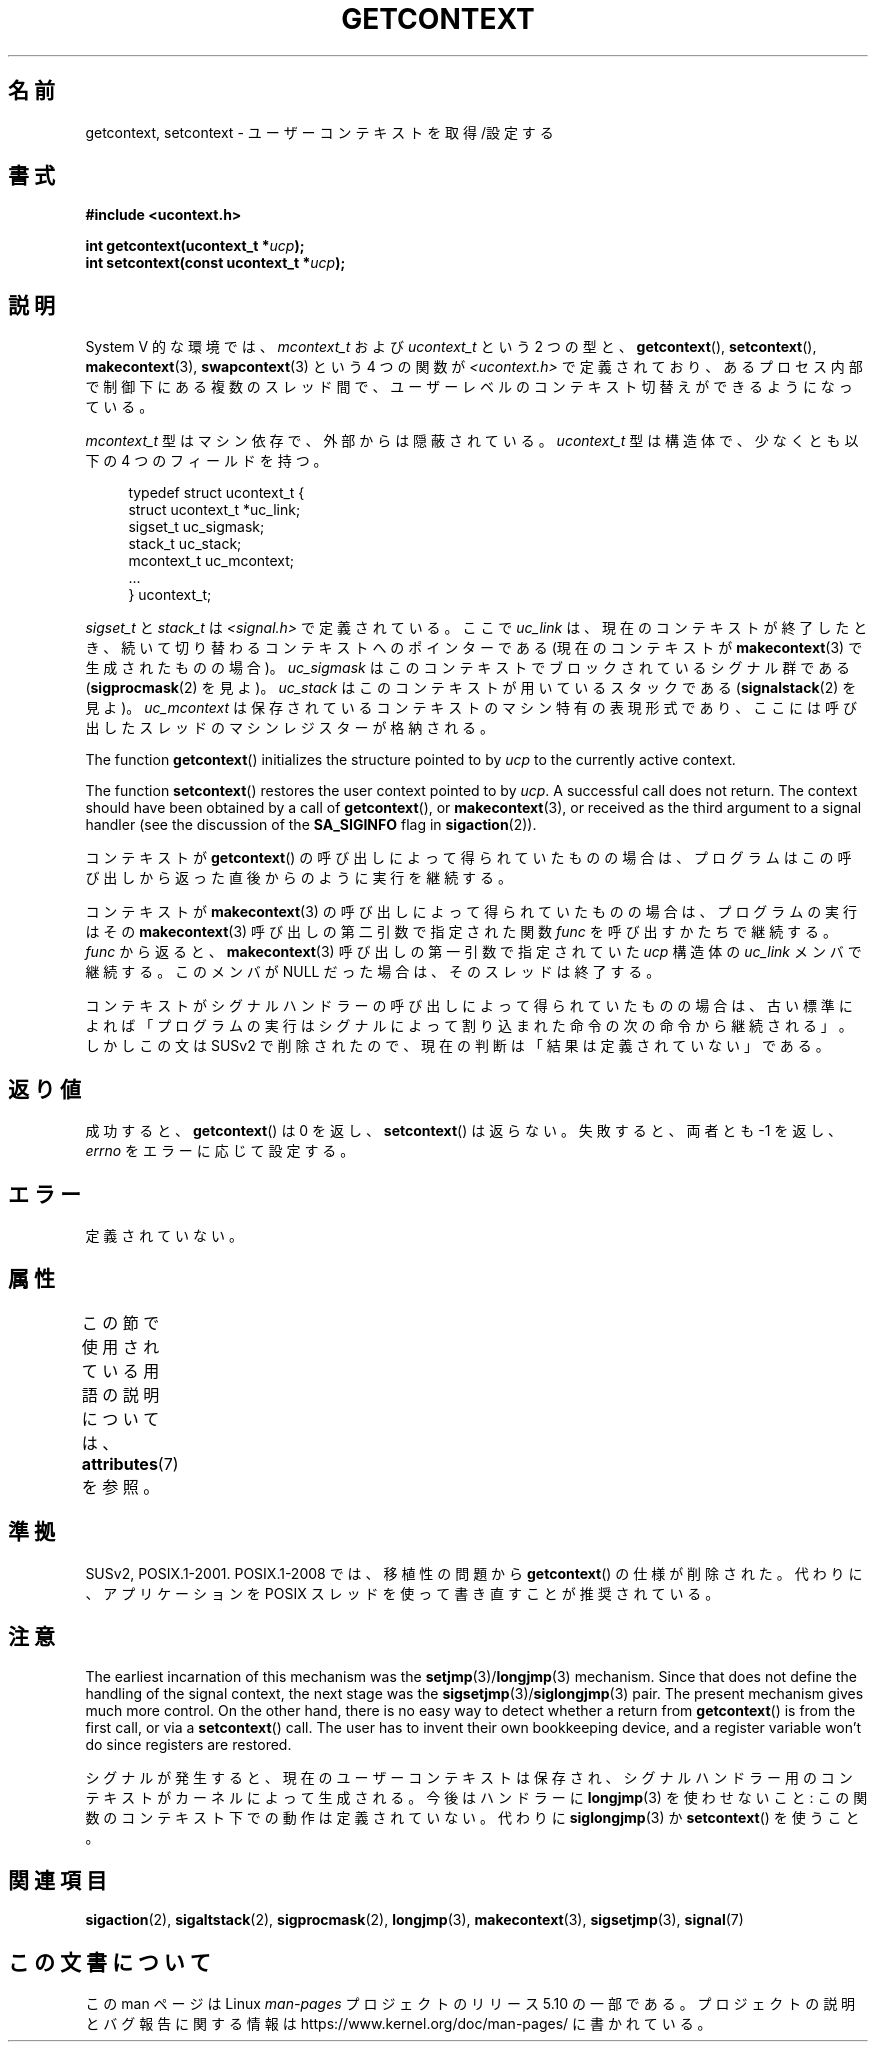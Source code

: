 .\" Copyright (C) 2001 Andries Brouwer (aeb@cwi.nl)
.\"
.\" %%%LICENSE_START(VERBATIM)
.\" Permission is granted to make and distribute verbatim copies of this
.\" manual provided the copyright notice and this permission notice are
.\" preserved on all copies.
.\"
.\" Permission is granted to copy and distribute modified versions of this
.\" manual under the conditions for verbatim copying, provided that the
.\" entire resulting derived work is distributed under the terms of a
.\" permission notice identical to this one.
.\"
.\" Since the Linux kernel and libraries are constantly changing, this
.\" manual page may be incorrect or out-of-date.  The author(s) assume no
.\" responsibility for errors or omissions, or for damages resulting from
.\" the use of the information contained herein.  The author(s) may not
.\" have taken the same level of care in the production of this manual,
.\" which is licensed free of charge, as they might when working
.\" professionally.
.\"
.\" Formatted or processed versions of this manual, if unaccompanied by
.\" the source, must acknowledge the copyright and authors of this work.
.\" %%%LICENSE_END
.\"
.\"*******************************************************************
.\"
.\" This file was generated with po4a. Translate the source file.
.\"
.\"*******************************************************************
.\"
.\" Japanese Version Copyright (c) 2013  Akihiro MOTOKI
.\"         all rights reserved.
.\" Translated 2013-03-25, Akihiro MOTOKI <amotoki@gmail.com>
.\"
.TH GETCONTEXT 3 2020\-12\-21 Linux "Linux Programmer's Manual"
.SH 名前
getcontext, setcontext \- ユーザーコンテキストを取得/設定する
.SH 書式
\fB#include <ucontext.h>\fP
.PP
\fBint getcontext(ucontext_t *\fP\fIucp\fP\fB);\fP
.br
\fBint setcontext(const ucontext_t *\fP\fIucp\fP\fB);\fP
.SH 説明
System V 的な環境では、 \fImcontext_t\fP および \fIucontext_t\fP という 2 つの型と、
\fBgetcontext\fP(), \fBsetcontext\fP(), \fBmakecontext\fP(3), \fBswapcontext\fP(3)  という
4 つの関数が \fI<ucontext.h>\fP で定義されており、あるプロセス内部で制御下にある複数のスレッド間で、
ユーザーレベルのコンテキスト切替えができるようになっている。
.PP
\fImcontext_t\fP 型はマシン依存で、外部からは隠蔽されている。 \fIucontext_t\fP 型は構造体で、少なくとも以下の 4
つのフィールドを持つ。
.PP
.in +4n
.EX
typedef struct ucontext_t {
    struct ucontext_t *uc_link;
    sigset_t          uc_sigmask;
    stack_t           uc_stack;
    mcontext_t        uc_mcontext;
    ...
} ucontext_t;
.EE
.in
.PP
\fIsigset_t\fP と \fIstack_t\fP は \fI<signal.h>\fP で定義されている。 ここで \fIuc_link\fP は、
現在のコンテキストが終了したとき、 続いて切り替わるコンテキストへのポインターである (現在のコンテキストが \fBmakecontext\fP(3)
で生成されたものの場合)。 \fIuc_sigmask\fP はこのコンテキストでブロックされている シグナル群である (\fBsigprocmask\fP(2)
を見よ)。 \fIuc_stack\fP はこのコンテキストが用いているスタックである (\fBsignalstack\fP(2)  を見よ)。
\fIuc_mcontext\fP は保存されているコンテキストの マシン特有の表現形式であり、 ここには呼び出したスレッドのマシンレジスターが格納される。
.PP
The function \fBgetcontext\fP()  initializes the structure pointed to by \fIucp\fP
to the currently active context.
.PP
The function \fBsetcontext\fP()  restores the user context pointed to by
\fIucp\fP.  A successful call does not return.  The context should have been
obtained by a call of \fBgetcontext\fP(), or \fBmakecontext\fP(3), or received as
the third argument to a signal handler (see the discussion of the
\fBSA_SIGINFO\fP flag in \fBsigaction\fP(2)).
.PP
コンテキストが \fBgetcontext\fP()  の呼び出しによって得られていたものの場合は、
プログラムはこの呼び出しから返った直後からのように実行を継続する。
.PP
コンテキストが \fBmakecontext\fP(3)  の呼び出しによって得られていたものの場合は、 プログラムの実行はその
\fBmakecontext\fP(3)  呼び出しの第二引数で指定された関数 \fIfunc\fP を呼び出すかたちで継続する。 \fIfunc\fP から返ると、
\fBmakecontext\fP(3)  呼び出しの第一引数で指定されていた \fIucp\fP 構造体の \fIuc_link\fP メンバで継続する。 このメンバが
NULL だった場合は、そのスレッドは終了する。
.PP
コンテキストがシグナルハンドラーの呼び出しによって得られていたものの場合は、 古い標準によれば
「プログラムの実行はシグナルによって割り込まれた命令の次の命令から継続される」。 しかしこの文は SUSv2 で削除されたので、
現在の判断は「結果は定義されていない」である。
.SH 返り値
成功すると、 \fBgetcontext\fP()  は 0 を返し、 \fBsetcontext\fP()  は返らない。 失敗すると、両者とも \-1
を返し、\fIerrno\fP をエラーに応じて設定する。
.SH エラー
定義されていない。
.SH 属性
この節で使用されている用語の説明については、 \fBattributes\fP(7) を参照。
.TS
allbox;
lbw26 lb lb
l l l.
インターフェース	属性	値
T{
\fBgetcontext\fP(),
\fBsetcontext\fP()
T}	Thread safety	MT\-Safe race:ucp
.TE
.SH 準拠
SUSv2, POSIX.1\-2001.  POSIX.1\-2008 では、移植性の問題から \fBgetcontext\fP()  の仕様が削除された。
代わりに、アプリケーションを POSIX スレッドを使って書き直すことが 推奨されている。
.SH 注意
The earliest incarnation of this mechanism was the
\fBsetjmp\fP(3)/\fBlongjmp\fP(3)  mechanism.  Since that does not define the
handling of the signal context, the next stage was the
\fBsigsetjmp\fP(3)/\fBsiglongjmp\fP(3)  pair.  The present mechanism gives much
more control.  On the other hand, there is no easy way to detect whether a
return from \fBgetcontext\fP()  is from the first call, or via a
\fBsetcontext\fP()  call.  The user has to invent their own bookkeeping device,
and a register variable won't do since registers are restored.
.PP
シグナルが発生すると、 現在のユーザーコンテキストは保存され、 シグナルハンドラー用のコンテキストがカーネルによって生成される。 今後はハンドラーに
\fBlongjmp\fP(3)  を使わせないこと: この関数のコンテキスト下での動作は定義されていない。 代わりに \fBsiglongjmp\fP(3)  か
\fBsetcontext\fP()  を使うこと。
.SH 関連項目
\fBsigaction\fP(2), \fBsigaltstack\fP(2), \fBsigprocmask\fP(2), \fBlongjmp\fP(3),
\fBmakecontext\fP(3), \fBsigsetjmp\fP(3), \fBsignal\fP(7)
.SH この文書について
この man ページは Linux \fIman\-pages\fP プロジェクトのリリース 5.10 の一部である。プロジェクトの説明とバグ報告に関する情報は
\%https://www.kernel.org/doc/man\-pages/ に書かれている。

